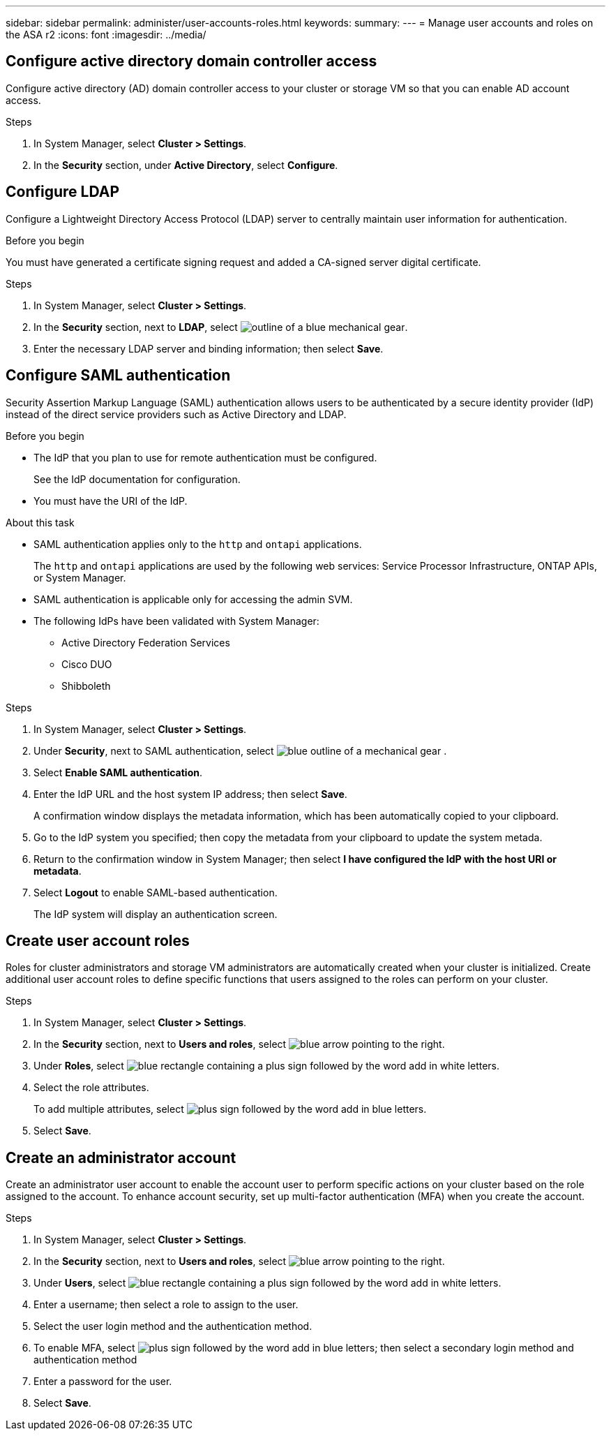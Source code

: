 ---
sidebar: sidebar
permalink: administer/user-accounts-roles.html
keywords: 
summary:
---
= Manage user accounts and roles on the ASA r2
:icons: font
:imagesdir: ../media/

[.lead]

== Configure active directory domain controller access

Configure active directory (AD) domain controller access to your cluster or storage VM so that you can enable AD account access.

.Steps

. In System Manager, select *Cluster > Settings*.
. In the *Security* section, under *Active Directory*, select *Configure*.

== Configure LDAP

Configure a Lightweight Directory Access Protocol (LDAP) server to centrally maintain user information for authentication. 

.Before you begin

You must have generated a certificate signing request and added a CA-signed server digital certificate.

.Steps

. In System Manager, select *Cluster > Settings*.
. In the *Security* section, next to *LDAP*, select image:icon_gear_white_bg.png[outline of a blue mechanical gear].
. Enter the necessary LDAP server and binding information; then select *Save*.

== Configure SAML authentication

Security Assertion Markup Language (SAML) authentication allows users to be authenticated by a secure identity provider (IdP) instead of the direct service providers such as Active Directory and LDAP.

.Before you begin

* The IdP that you plan to use for remote authentication must be configured.
+
See the IdP documentation for configuration.
* You must have the URI of the IdP.

.About this task

* SAML authentication applies only to the `http` and `ontapi` applications.
+
The `http` and `ontapi` applications are used by the following web services: Service Processor Infrastructure, ONTAP APIs, or System Manager.
* SAML authentication is applicable only for accessing the admin SVM.
* The following IdPs have been validated with System Manager:
** Active Directory Federation Services
** Cisco DUO 
** Shibboleth

.Steps

. In System Manager, select *Cluster > Settings*.
. Under *Security*, next to SAML authentication, select image:icon_gear_white_bg.png[blue outline of a mechanical gear] .
. Select *Enable SAML authentication*.
. Enter the IdP URL and the host system IP address; then select *Save*.
+
A confirmation window displays the metadata information, which has been automatically copied to your clipboard.
. Go to the IdP system you specified; then copy the metadata from your clipboard to update the system metada.
. Return to the confirmation window in System Manager; then select *I have configured the IdP with the host URI or metadata*.
. Select *Logout* to enable SAML-based authentication.
+
The IdP system will display an authentication screen.

== Create user account roles

Roles for cluster administrators and storage VM administrators are automatically created when your cluster is initialized. Create additional user account roles to define specific functions that users assigned to the roles can perform on your cluster.  

.Steps

. In System Manager, select *Cluster > Settings*.
. In the *Security* section, next to *Users and roles*, select image:icon_arrow.gif[blue arrow pointing to the right].
. Under *Roles*, select image:icon_add_blue_bg.png[blue rectangle containing a plus sign followed by the word add in white letters].
. Select the role attributes.
+
To add multiple attributes, select image:icon_add.gif[plus sign followed by the word add in blue letters].
. Select *Save*.

== Create an administrator account 

Create an administrator user account to enable the account user to perform specific actions on your cluster based on the role assigned to the account. To enhance account security, set up multi-factor authentication (MFA) when you create the account.

.Steps

. In System Manager, select *Cluster > Settings*.
. In the *Security* section, next to *Users and roles*, select image:icon_arrow.gif[blue arrow pointing to the right].
. Under *Users*, select image:icon_add_blue_bg.png[blue rectangle containing a plus sign followed by the word add in white letters]. 
. Enter a username; then select a role to assign to the user.
. Select the user login method and the authentication method.
. To enable MFA, select image:icon_add.gif[plus sign followed by the word add in blue letters]; then select a secondary login method and authentication method 
. Enter a password for the user.
. Select *Save*.

// ONTAPDOC 1930, 2024 Sept 24